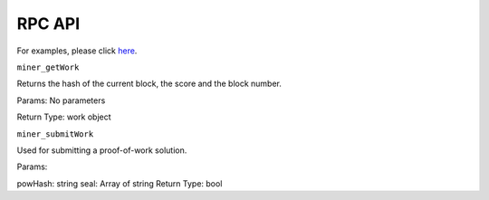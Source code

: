 .. _rpc-api:

#############################
RPC API
#############################
For examples, please click `here <https://github.com/CodeChain-io/codechain/blob/master/spec/JSON-RPC.md#miner_getwork>`_.

``miner_getWork``

Returns the hash of the current block, the score and the block number.

Params: No parameters

Return Type: work object

``miner_submitWork``

Used for submitting a proof-of-work solution.

Params:

powHash: string
seal: Array of string
Return Type: bool